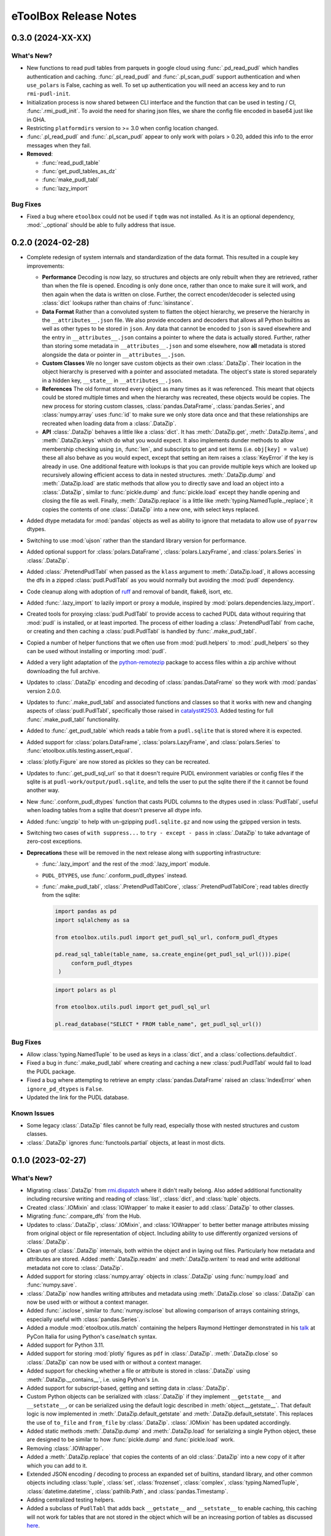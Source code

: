 =======================================================================================
eToolBox Release Notes
=======================================================================================

.. _release-v0-3-0:

---------------------------------------------------------------------------------------
0.3.0 (2024-XX-XX)
---------------------------------------------------------------------------------------

What's New?
^^^^^^^^^^^
*  New functions to read pudl tables from parquets in google cloud using
   :func:`.pd_read_pudl` which handles authentication and caching. :func:`.pl_read_pudl`
   and :func:`.pl_scan_pudl` support authentication and when ``use_polars`` is False,
   caching as well. To set up authentication you will need an access key and to run
   ``rmi-pudl-init``.
*  Initialization process is now shared between CLI interface and the function that can
   be used in testing / CI, :func:`.rmi_pudl_init`. To avoid the need for sharing json
   files, we share the config file encoded in base64 just like in GHA.
*  Restricting ``platformdirs`` version to >= 3.0 when config location changed.
*  :func:`.pl_read_pudl` and :func:`.pl_scan_pudl` appear to only work with
   polars > 0.20, added this info to the error messages when they fail.
*  **Removed**:

   *  :func:`read_pudl_table`
   *  :func:`get_pudl_tables_as_dz`
   *  :func:`make_pudl_tabl`
   *  :func:`lazy_import`

Bug Fixes
^^^^^^^^^
*  Fixed a bug where ``etoolbox`` could not be used if ``tqdm`` was not installed. As
   it is an optional dependency, :mod:`._optional` should be able to fully address that
   issue.

.. _release-v0-2-0:

---------------------------------------------------------------------------------------
0.2.0 (2024-02-28)
---------------------------------------------------------------------------------------


*  Complete redesign of system internals and standardization of the data format. This
   resulted in a couple key improvements:

   *  **Performance** Decoding is now lazy, so structures and objects are only
      rebuilt when they are retrieved, rather than when the file is opened. Encoding is
      only done once, rather than once to make sure it will work, and then
      again when the data is written on close. Further, the correct encoder/decoder is
      selected using :class:`dict` lookups rather than chains of :func:`isinstance`.
   *  **Data Format** Rather than a convoluted system to flatten the object
      hierarchy, we preserve the hierarchy in the ``__attributes__.json`` file. We also
      provide encoders and decoders that allows all Python builtins as well as other
      types to be stored in ``json``. Any data that cannot be encoded to ``json`` is
      saved elsewhere and the entry in ``__attributes__.json`` contains a pointer to
      where the data is actually stored. Further, rather than storing some metadata in
      ``__attributes__.json`` and some elsewhere, now **all** metadata is stored
      alongside the data or pointer in ``__attributes__.json``.
   *  **Custom Classes** We no longer save custom objects as their own
      :class:`.DataZip`. Their location in the object hierarchy is preserved with a
      pointer and associated metadata. The object's state is stored separately in a
      hidden key, ``__state__`` in ``__attributes__.json``.
   *  **References** The old format stored every object as many times as it
      was referenced. This meant that objects could be stored multiple times and when
      the hierarchy was recreated, these objects would be copies. The new process for
      storing custom classes, :class:`pandas.DataFrame`, :class:`pandas.Series`, and
      :class:`numpy.array` uses :func:`id` to make sure we only store data once and
      that these relationships are recreated when loading data from a :class:`.DataZip`.
   *  **API** :class:`.DataZip` behaves a little like a :class:`dict`. It
      has :meth:`.DataZip.get`, :meth:`.DataZip.items`, and :meth:`.DataZip.keys` which
      do what you would expect. It also implements dunder methods to allow membership
      checking using ``in``, :func:`len`, and subscripts to get and set items (i.e.
      ``obj[key] = value``) these all also behave as you would expect, except that
      setting an item raises a :class:`KeyError` if the key is already in use.
      One additional feature with lookups is that you can provide multiple keys which
      are looked up recursively allowing efficient access to data in nested structures.
      :meth:`.DataZip.dump` and :meth:`.DataZip.load` are static methods that allow you
      to directly save and load an object into a :class:`.DataZip`, similar to
      :func:`pickle.dump` and :func:`pickle.load` except they handle opening and
      closing the file as well. Finally, :meth:`.DataZip.replace` is a little like
      :meth:`typing.NamedTuple._replace`; it copies the contents of one
      :class:`.DataZip` into a new one, with select keys replaced.

*  Added dtype metadata for :mod:`pandas` objects as well as ability to ignore that
   metadata to allow use of ``pyarrow`` dtypes.
*  Switching to use :mod:`ujson` rather than the standard library version for
   performance.
*  Added optional support for :class:`polars.DataFrame`, :class:`polars.LazyFrame`, and
   :class:`polars.Series` in :class:`.DataZip`.
*  Added :class:`.PretendPudlTabl` when passed as the ``klass`` argument to
   :meth:`.DataZip.load`, it allows accessing the dfs in a zipped :class:`pudl.PudlTabl`
   as you would normally but avoiding the :mod:`pudl` dependency.
*  Code cleanup along with adoption of `ruff <https://github.com/charliermarsh/ruff>`_
   and removal of bandit, flake8, isort, etc.
*  Added :func:`.lazy_import` to lazily import or proxy a module, inspired by
   :mod:`polars.dependencies.lazy_import`.
*  Created tools for proxying :class:`pudl.PudlTabl` to provide access to cached PUDL
   data without requiring that :mod:`pudl` is installed, or at least imported. The
   process of either loading a :class:`.PretendPudlTabl` from cache, or creating and
   then caching a :class:`pudl.PudlTabl` is handled by :func:`.make_pudl_tabl`.
*  Copied a number of helper functions that we often use  from :mod:`pudl.helpers` to
   :mod:`.pudl_helpers` so they can be used without installing or importing :mod:`pudl`.
*  Added a very light adaptation of the
   `python-remotezip <https://github.com/gtsystem/python-remotezip>`_ package to access
   files within a zip archive without downloading the full archive.
*  Updates to :class:`.DataZip` encoding and decoding of :class:`pandas.DataFrame` so
   they work with :mod:`pandas` version 2.0.0.
*  Updates to :func:`.make_pudl_tabl` and associated functions and classes so that it
   works with new and changing aspects of :class:`pudl.PudlTabl`, specifically those
   raised in
   `catalyst#2503 <https://github.com/orgs/catalyst-cooperative/discussions/2503>`_.
   Added testing for full :func:`.make_pudl_tabl` functionality.
*  Added to :func:`.get_pudl_table` which reads a table from a ``pudl.sqlite`` that is
   stored where it is expected.
*  Added support for :class:`polars.DataFrame`, :class:`polars.LazyFrame`, and
   :class:`polars.Series` to :func:`etoolbox.utils.testing.assert_equal`.
*  :class:`plotly.Figure` are now stored as pickles so they can be recreated.
*  Updates to :func:`.get_pudl_sql_url` so that it doesn't require
   PUDL environment variables or config files if the sqlite is at
   ``pudl-work/output/pudl.sqlite``, and tells the user to put the sqlite there if the
   it cannot be found another way.
*  New :func:`.conform_pudl_dtypes` function that casts PUDL columns to
   the dtypes used in :class:`PudlTabl`, useful when loading tables from a sqlite that
   doesn't preserve all dtype info.
*  Added :func:`ungzip` to help with un-gzipping ``pudl.sqlite.gz`` and now using the
   gzipped version in tests.
*  Switching two cases of ``with suppress...`` to ``try - except - pass`` in
   :class:`.DataZip` to take advantage of zero-cost exceptions.
*  **Deprecations** these will be removed in the next release along with supporting
   infrastructure:

   * :func:`.lazy_import` and the rest of the :mod:`.lazy_import` module.
   *  ``PUDL_DTYPES``, use :func:`.conform_pudl_dtypes` instead.
   *  :func:`.make_pudl_tabl`, :class:`.PretendPudlTablCore`,
      :class:`.PretendPudlTablCore`; read tables directly from the sqlite:

      .. code-block:: python

         import pandas as pd
         import sqlalchemy as sa

         from etoolbox.utils.pudl import get_pudl_sql_url, conform_pudl_dtypes

         pd.read_sql_table(table_name, sa.create_engine(get_pudl_sql_url())).pipe(
              conform_pudl_dtypes
          )


      .. code-block:: python

          import polars as pl

          from etoolbox.utils.pudl import get_pudl_sql_url

          pl.read_database("SELECT * FROM table_name", get_pudl_sql_url())



Bug Fixes
^^^^^^^^^
*  Allow :class:`typing.NamedTuple` to be used as keys in a :class:`dict`, and a
   :class:`collections.defaultdict`.
*  Fixed a bug in :func:`.make_pudl_tabl` where creating and caching a new
   :class:`pudl.PudlTabl` would fail to load the PUDL package.
*  Fixed a bug where attempting to retrieve an empty :class:`pandas.DataFrame` raised
   an :class:`IndexError` when ``ignore_pd_dtypes`` is ``False``.
*  Updated the link for the PUDL database.

Known Issues
^^^^^^^^^^^^
*  Some legacy :class:`.DataZip` files cannot be fully read, especially those with
   nested structures and custom classes.
*  :class:`.DataZip` ignores :func:`functools.partial` objects, at least in most dicts.

.. _release-v0-1-0:

---------------------------------------------------------------------------------------
0.1.0 (2023-02-27)
---------------------------------------------------------------------------------------

What's New?
^^^^^^^^^^^
*  Migrating :class:`.DataZip` from
   `rmi.dispatch <https://github.com/rmi-electricity/dispatch>`_ where it didn't really
   belong. Also added additional functionality including recursive writing and reading
   of :class:`list`, :class:`dict`, and :class:`tuple` objects.
*  Created :class:`.IOMixin` and :class:`IOWrapper` to make it easier to add
   :class:`.DataZip` to other classes.
*  Migrating :func:`.compare_dfs` from the Hub.
*  Updates to :class:`.DataZip`, :class:`.IOMixin`, and :class:`IOWrapper` to better
   better manage attributes missing from original object or file representation of
   object. Including ability to use differently organized versions of
   :class:`.DataZip`.
*  Clean up of :class:`.DataZip` internals, both within the object and in laying out
   files. Particularly how metadata and attributes are stored. Added
   :meth:`.DataZip.readm` and :meth:`.DataZip.writem` to read and write additional
   metadata not core to :class:`.DataZip`.
*  Added support for storing :class:`numpy.array` objects in :class:`.DataZip` using
   :func:`numpy.load` and :func:`numpy.save`.
*  :class:`.DataZip` now handles writing attributes and metadata using
   :meth:`.DataZip.close` so :class:`.DataZip` can now be used with or without a
   context manager.
*  Added :func:`.isclose`, similar to :func:`numpy.isclose` but allowing comparison
   of arrays containing strings, especially useful with :class:`pandas.Series`.
*  Added a module :mod:`etoolbox.utils.match` containing the helpers Raymond Hettinger
   demonstrated in his `talk <https://www.youtube.com/watch?v=ZTvwxXL37XI>`_ at PyCon
   Italia for using Python's ``case``/``match`` syntax.
*  Added support for Python 3.11.
*  Added support for storing :mod:`plotly` figures as ``pdf`` in :class:`.DataZip`.
   :meth:`.DataZip.close` so :class:`.DataZip` can now be used with or without a
   context manager.
*  Added support for checking whether a file or attribute is stored in
   :class:`.DataZip` using :meth:`.DataZip.__contains__`, i.e. using Python's ``in``.
*  Added support for subscript-based, getting and setting data in :class:`.DataZip`.
*  Custom Python objects can be serialized with :class:`.DataZip` if they implement
   ``__getstate__`` and ``__setstate__``, or can be serialized using the default
   logic described in :meth:`object.__getstate__`. That default logic is now
   implemented in :meth:`.DataZip.default_getstate` and
   :meth:`.DataZip.default_setstate`. This replaces the use of ``to_file``
   and ``from_file`` by :class:`.DataZip`. :class:`.IOMixin` has been updated
   accordingly.
*  Added static methods :meth:`.DataZip.dump` and :meth:`.DataZip.load` for
   serializing a single Python object, these are designed to be similar to how
   :func:`pickle.dump` and :func:`pickle.load` work.
*  Removing :class:`.IOWrapper`.
*  Added a :meth:`.DataZip.replace` that copies the contents of an old
   :class:`.DataZip` into a new copy of it after which you can add to it.
*  Extended JSON encoding / decoding to process an expanded set of builtins,
   standard library, and other common objects including :class:`tuple`, :class:`set`,
   :class:`frozenset`, :class:`complex`, :class:`typing.NamedTuple`,
   :class:`datetime.datetime`, :class:`pathlib.Path`, and :class:`pandas.Timestamp`.
*  Adding centralized testing helpers.
*  Added a subclass of ``PudlTabl`` that adds back ``__getstate__`` and
   ``__setstate__`` to enable caching, this caching will not work for tables that are
   not stored in the object which will be an increasing portion of tables as discussed
   `here <https://github.com/orgs/catalyst-cooperative/discussions/2503>`_.


Bug Fixes
^^^^^^^^^
*  Fixed an issue where a single column :class:`pandas.DataFrame` was recreated
   as a :class:`pandas.Series`. Now this should be backwards compatible by applying
   :class:`pandas.DataFrame.squeeze` if object metadata is not available.
*  Fixed a bug that prevented certain kinds of objects from working properly under
   3.11.
*  Fixed an issue where the name for a :class:`pandas.Series` might get mangled or
   changed.


Known Issues
^^^^^^^^^^^^
*  Recipe system is fragile and bespoke, there really should be a better way...
*  :class:`tuple` nested inside other objects may be returned as :class:`list`.
